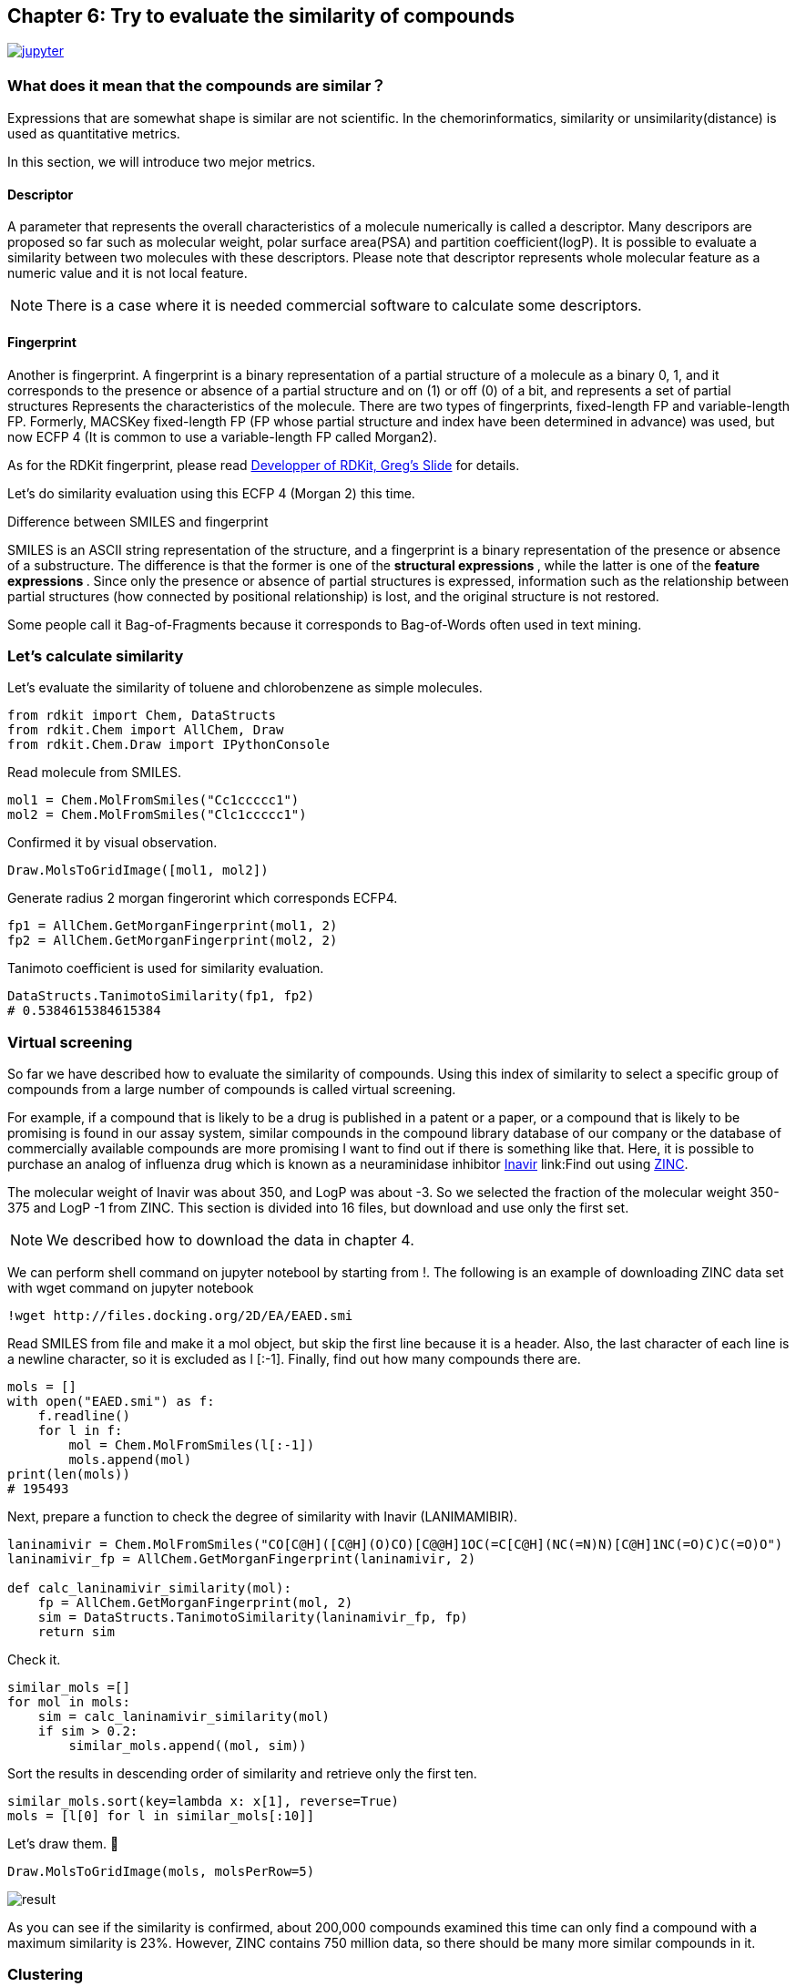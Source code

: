 == Chapter 6: Try to evaluate the similarity of compounds
:imagesdir: images

image:jupyter.png[link="https://github.com/Mishima-syk/py4chemoinformatics/blob/master/notebooks/ch06_similarity.ipynb"]

=== What does it mean that the compounds are similar？

Expressions that are somewhat shape is similar are not scientific. In the chemorinformatics, similarity or unsimilarity(distance) is used as quantitative metrics. 

In this section, we will introduce two mejor metrics.

==== Descriptor

////
分子の全体的な特徴を数値で表現するものを記述子と呼びます。分子量や極性表面性（PSA）、分配係数(logP)などがあり、現在までに多くの記述子が提案されています。これらの記述子の類似性を評価することで２つの分子がどのくらい似ているかを表現することが可能です。また分子全体の特徴を1つの数字で表現しており局所的な特徴ではないということに注意してください。

NOTE: いくつかの記述子に関しては市販ソフトでないと計算できない場合があります。
////

A parameter that represents the overall characteristics of a molecule numerically is called a descriptor. Many descripors are proposed so far such as molecular weight, polar surface area(PSA)  and partition coefficient(logP). It is possible to evaluate a similarity between two molecules with these descriptors. Please note that descriptor represents whole molecular feature as a numeric value and it is not local feature.

NOTE: There is a case where it is needed commercial software to calculate some descriptors.

==== Fingerprint

Another is fingerprint. A fingerprint is a binary representation of a partial structure of a molecule as a binary 0, 1, and it corresponds to the presence or absence of a partial structure and on (1) or off (0) of a bit, and represents a set of partial structures Represents the characteristics of the molecule. There are two types of fingerprints, fixed-length FP and variable-length FP. Formerly, MACSKey fixed-length FP (FP whose partial structure and index have been determined in advance) was used, but now ECFP 4 (It is common to use a variable-length FP called Morgan2).

As for the RDKit fingerprint, please read link:https://www.rdkit.org/UGM/2012/Landrum_RDKit_UGM.Fingerprints.Final.pptx.pdf[Developper of RDKit, Greg's Slide] for details.

Let's do similarity evaluation using this ECFP 4 (Morgan 2) this time.

.Difference between SMILES and fingerprint
****
SMILES is an ASCII string representation of the structure, and a fingerprint is a binary representation of the presence or absence of a substructure. The difference is that the former is one of the ** structural expressions **, while the latter is one of the ** feature expressions **.
Since only the presence or absence of partial structures is expressed, information such as the relationship between partial structures (how connected by positional relationship) is lost, and the original structure is not restored.

Some people call it Bag-of-Fragments because it corresponds to Bag-of-Words often used in text mining.
****

=== Let's calculate similarity

Let's evaluate the similarity of toluene and chlorobenzene as simple molecules.

[source, python]
----
from rdkit import Chem, DataStructs
from rdkit.Chem import AllChem, Draw
from rdkit.Chem.Draw import IPythonConsole
----

Read molecule from SMILES.

[source, python]
----
mol1 = Chem.MolFromSmiles("Cc1ccccc1")
mol2 = Chem.MolFromSmiles("Clc1ccccc1")
----

Confirmed it by visual observation.

[source, python]
----
Draw.MolsToGridImage([mol1, mol2])
----

Generate radius 2 morgan fingerorint which corresponds ECFP4.

[source, python]
----
fp1 = AllChem.GetMorganFingerprint(mol1, 2)
fp2 = AllChem.GetMorganFingerprint(mol2, 2)
----

Tanimoto coefficient is used for similarity evaluation.

[source, python]
----
DataStructs.TanimotoSimilarity(fp1, fp2)
# 0.5384615384615384
----

=== Virtual screening 

So far we have described how to evaluate the similarity of compounds. Using this index of similarity to select a specific group of compounds from a large number of compounds is called virtual screening.

For example, if a compound that is likely to be a drug is published in a patent or a paper, or a compound that is likely to be promising is found in our assay system, similar compounds in the compound library database of our company or the database of commercially available compounds are more promising I want to find out if there is something like that. Here, it is possible to purchase an analog of influenza drug which is known as a neuraminidase inhibitor link:https://www.ebi.ac.uk/chembl/beta/compound_report_card/CHEMBL466246/[Inavir] link:Find out using http://zinc15.docking.org/[ZINC].

The molecular weight of Inavir was about 350, and LogP was about -3. So we selected the fraction of the molecular weight 350-375 and LogP -1 from ZINC. This section is divided into 16 files, but download and use only the first set.

NOTE: We described how to download the data in chapter 4.

We can perform shell command on jupyter notebool by starting from !. The following is an example of downloading ZINC data set with wget command on jupyter notebook

[source, python]
----
!wget http://files.docking.org/2D/EA/EAED.smi
----

Read SMILES from file and make it a mol object, but skip the first line because it is a header. Also, the last character of each line is a newline character, so it is excluded as l [:-1]. Finally, find out how many compounds there are.

[source, python]
----
mols = []
with open("EAED.smi") as f:
    f.readline()
    for l in f:
        mol = Chem.MolFromSmiles(l[:-1])
        mols.append(mol)
print(len(mols))
# 195493
----

Next, prepare a function to check the degree of similarity with Inavir (LANIMAMIBIR).

[source, python]
----
laninamivir = Chem.MolFromSmiles("CO[C@H]([C@H](O)CO)[C@@H]1OC(=C[C@H](NC(=N)N)[C@H]1NC(=O)C)C(=O)O")
laninamivir_fp = AllChem.GetMorganFingerprint(laninamivir, 2)

def calc_laninamivir_similarity(mol):
    fp = AllChem.GetMorganFingerprint(mol, 2)
    sim = DataStructs.TanimotoSimilarity(laninamivir_fp, fp)
    return sim
----

Check it.

[source, python]
----
similar_mols =[]
for mol in mols:
    sim = calc_laninamivir_similarity(mol)
    if sim > 0.2:
        similar_mols.append((mol, sim))
----

Sort the results in descending order of similarity and retrieve only the first ten.

[source, python]
----
similar_mols.sort(key=lambda x: x[1], reverse=True)
mols = [l[0] for l in similar_mols[:10]]
----

Let's draw them.

[source, python]
----
Draw.MolsToGridImage(mols, molsPerRow=5)
----

image::ch06/vs01.png[result]

As you can see if the similarity is confirmed, about 200,000 compounds examined this time can only find a compound with a maximum similarity is 23%. However, ZINC contains 750 million data, so there should be many more similar compounds in it.

=== Clustering

For example, when purchasing a commercial compound and creating a library, we want to have as much diversity as possible, so we organize similar compounds and select a representative of them so that only similar compounds are not biased. In this way, if you want to organize compounds by structural similarity, use a method called clustering.

Clustering of 5614 hits from link:https://www.ebi.ac.uk/chembl/beta/assay_report_card/CHEMBL1040694/[Novrtis's antimalarial assay]

Import library for clustering and read data.

[source, python]
----
from rdkit.ML.Cluster import Butina
mols = Chem.SDMolSupplier("ch06_nov_hts.sdf")
----

If RDKit can not read the molecule for some reason, it will generate None instead of a mol object. Since passing this None to the GetMorganFingerprintAsBitVect method results in an error, so we generate a fingerprint while excluding None.

[source, python]
----
fps = []
valid_mols = []

for mol in mols:
    if mol is not None:
        fp = AllChem.GetMorganFingerprintAsBitVect(mol, 2)
        fps.append(fp)
        valid_mols.append(mol)
----

フィンガープリントから距離行列（下三角の距離行列）を生成します。

[source, python]
----
distance_matrix = []
for i, fp in enumerate(fps):
    similarities = DataStructs.BulkTanimotoSimilarity(fps[i], fps[:i+1])
    distance_matrix.extend([1-sim for sim in similarities])
----

Cluster compounds using a distance matrix. The third argument is the distance threshold. In this example, clustering is performed on compounds with a distance of 0.2 or 80% or more.

[source, python]
----
clusters = Butina.ClusterData(distance_matrix, len(fps), 0.2, isDistData=True)
----

Check number of cluster.

[source, python]
----
len(clusters)
#2492
----

Visualize structures of first cluster.

[source, python]
----
mols_ =[valid_mols[i] for i in clusters[0]]
Draw.MolsToGridImage(mols_, molsPerRow=5)
----

image::ch06/cls01.png[clustering result, width=600, pdfwidth=60%]


In this case, clustering was performed using the library provided in RDKit, but some methods can be used with link:https://scikit-learn.org/stable/modules/clustering.html[Scikit-learn].  And in practice this method is often used.

=== Structure Based Drug Design(SBDD)

Here we evaluate the similarity of link:https://www.ebi.ac.uk/chembl/beta/compound_report_card/CHEMBL231779/[apixaban] and link:https://www.ebi.ac.uk/chembl/beta/compound_report_card/CHEMBL198362/[rivaroxaban], which are marketed as anticoagulants.

[source, python]
----
apx = Chem.MolFromSmiles("COc1ccc(cc1)n2nc(C(=O)N)c3CCN(C(=O)c23)c4ccc(cc4)N5CCCCC5=O")
rvx = Chem.MolFromSmiles("Clc1ccc(s1)C(=O)NC[C@H]2CN(C(=O)O2)c3ccc(cc3)N4CCOCC4=O")
----

[source, python]
----
Draw.MolsToGridImage([apx, rvx], legends=["apixaban", "rivaroxaban"])
----

image::ch06/apx_rvx.png[APX+RVX, width=600, pdfwidth=60%]

The structures are quite similar as you can see, but both of these two compounds are known to bind similarly to the same pocket of the serine protease FXa and to inhibit the function of the protein.

[source, python]
----
apx_fp = AllChem.GetMorganFingerprint(apx, 2)
rvx_fp = AllChem.GetMorganFingerprint(rvx, 2)

DataStructs.TanimotoSimilarity(apx_fp, rvx_fp)
# 0.40625
----

It's about 40% similarity.  In fact, both link:https://www.rcsb.org/structure/2P16[apixaban] and link:https://www.rcsb.org/structure/2W26[rivaroxaban] both have their complex crystal structures solved and were drawn usinglink:https://pymol.org/2/[PyMOL].

 NOTE:: It does not explain how to use PyMOL because it exceeds the contents of this document, but if you are interested, Please refer to link:http://www.protein.osaka-u.ac.jp/rcsfp/supracryst/suzuki/jpxtal/Katsutani/index.php[here].

image::ch06/apx_rvx_suf.png[APX+RVX, width=600, pdfwidth=60%]

As you can see from the figure, apixaban and rivaroxaban are beautifully overlapping in three dimensions. In particular, methoxyphenyl and chlorothiol are located in a site called S1 pocket and are said to have some kind of strong interaction. As the ligand binding sites (pockets) of proteins become clearer, it becomes easier for the medicinal chemist to develop a strategy for the next modification, and the success rate and progress rate of the project will increase.

An approach that optimizes the structure based on the shape of the protein determined by X-ray or cryoelectric testing is called Structure Based Drug Design (SBDD). Also, if you know the pocket, you can screen for compounds that physically bind to the pocket, which is called structure-based virtual screening (SBVS), and ligand-based virtual screening as you did in the previous chapter. It may be distinguished from (LBVS).

.History of Xa inhibitors and the importance of quantum chemistry calculation
****
Although the contents of the chemoinformatics in this book are far apart, it is very useful in molecular design to trace the history of FXa inhibitors and to understand what improvements have been made through generations . In addition, since the interpretation of the S1 pocket interaction is very difficult visually and in classical mechanics, it can be interpreted only by quantum chemical calculation such as Fragment Molecular Orbital Method(FMO), so it is a mistake that quantum chemical calculation becomes essential in future molecular design I think.
****


<<<
